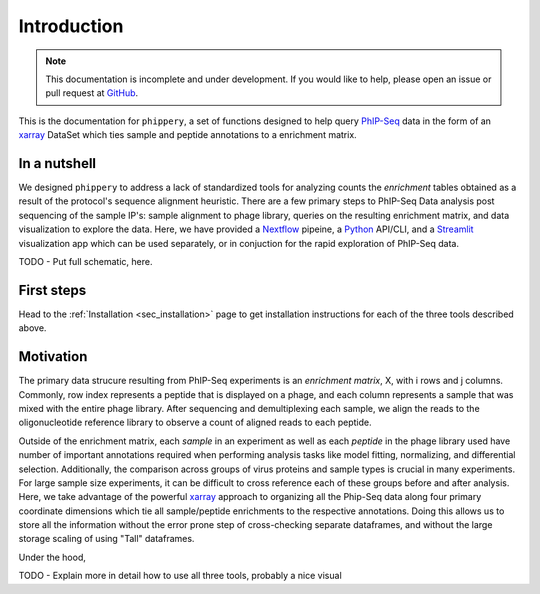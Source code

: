 .. _sec_introduction:

============
Introduction
============

.. note:: This documentation is incomplete and under development. If
    you would like to help, please open an issue or pull request at
    `GitHub <https://github.com/matsengrp/phippery/>`_.

This is the documentation for ``phippery``, a set of functions designed to help query
`PhIP-Seq <https://www.nature.com/articles/s41596-018-0025-6>`_ 
data in the form of an 
`xarray <http://xarray.pydata.org/en/stable/index.html>`_ 
DataSet which ties sample and 
peptide annotations to a enrichment matrix.



In a nutshell
-------------

We designed ``phippery`` to address a lack of standardized tools for analyzing counts the
*enrichment* tables obtained as a result of the protocol's sequence alignment heuristic.
There are a few primary steps to PhIP-Seq Data analysis post sequencing of the sample 
IP's: sample alignment to phage library, queries on the resulting enrichment matrix, and
data visualization to explore the data. 
Here, we have provided a 
`Nextflow <https://www.nextflow.io/>`_ pipeine, a
`Python <http://www.python.org/>`_ API/CLI, and a
`Streamlit <https://streamlit.io/>`_ visualization app 
which can be used separately, or in conjuction for the
rapid exploration of PhIP-Seq data.

TODO - Put full schematic, here.

First steps
-----------

Head to the :ref:`Installation <sec_installation>` page to get installation 
instructions for each of the three tools described above.

Motivation
----------

The primary data strucure resulting from PhIP-Seq experiments is an *enrichment matrix*, 
X, with i rows and j columns. 
Commonly, row index represents a peptide that is displayed on a phage,
and each column represents a sample that was mixed with the entire phage library. 
After sequencing and demultiplexing each sample, we align the reads to the 
oligonucleotide reference library to observe a
count of aligned reads to each peptide.

Outside of the enrichment matrix, each *sample* in an experiment as well as each *peptide*
in the phage library used have number of important annotations required when
performing analysis tasks like model fitting, normalizing, and differential selection.
Additionally, the comparison across groups of virus proteins and 
sample types is crucial in many experiments. For large sample size experiments, 
it can be difficult to cross reference each of these groups before and
after analysis. 
Here, we take advantage of the powerful 
`xarray <http://xarray.pydata.org/en/stable/index.html>`_
approach to organizing all the Phip-Seq data along four primary coordinate 
dimensions which tie all sample/peptide enrichments to the respective annotations. 
Doing this allows us to store all the information without the error prone 
step of cross-checking separate dataframes, and without the
large storage scaling of using "Tall" dataframes.

Under the hood,

TODO - Explain more in detail how to use all three tools, probably a nice visual

